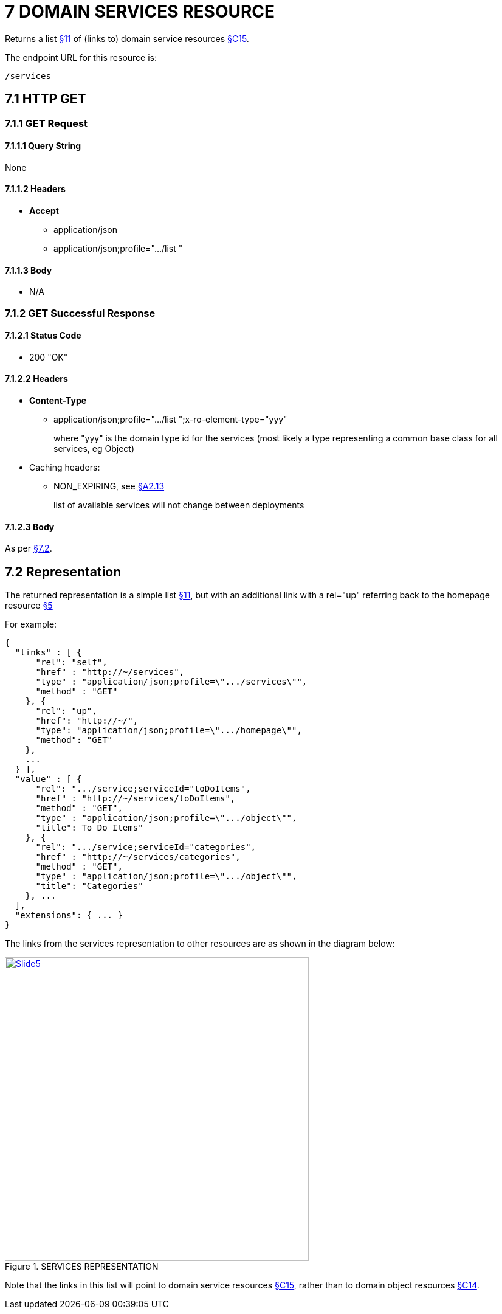 = 7	DOMAIN SERVICES RESOURCE

Returns a list xref:section-b/chapter-11.adoc[§11] of (links to) domain service resources xref:section-c/chapter-15.adoc[§C15].

The endpoint URL for this resource is:

    /services

[#_7-1-http-get]
== 7.1 HTTP GET

=== 7.1.1 GET Request

==== 7.1.1.1 Query String

None

==== 7.1.1.2 Headers

* *Accept*
** application/json
** application/json;profile=".../list "

==== 7.1.1.3 Body

* N/A

=== 7.1.2 GET Successful Response

==== 7.1.2.1 Status Code

* 200 "OK"

==== 7.1.2.2 Headers

* *Content-Type*
** application/json;profile=".../list ";x-ro-element-type="yyy"
+
where "yyy" is the domain type id for the services (most likely a type representing a common base class for all services, eg Object)

* Caching headers:
** NON_EXPIRING, see xref:section-a/chapter-02.adoc#_2-13-caching-cache-control-and-other-headers[§A2.13]
+
list of available services will not change between deployments

==== 7.1.2.3 Body

As per xref:#_7_2_representation[§7.2].

[#_7_2_representation]
== 7.2 Representation

The returned representation is a simple list xref:section-b/chapter-11.adoc[§11], but with an additional link with a rel="up" referring back to the homepage resource xref:section-b/chapter-05.adoc[§5]

For example:

[source,javascript]
----
{
  "links" : [ {
      "rel": "self",
      "href" : "http://~/services",
      "type" : "application/json;profile=\".../services\"",
      "method" : "GET"
    }, {
      "rel": "up",
      "href": "http://~/",
      "type": "application/json;profile=\".../homepage\"",
      "method": "GET"
    },
    ...
  } ],
  "value" : [ {
      "rel": ".../service;serviceId="toDoItems",
      "href" : "http://~/services/toDoItems",
      "method" : "GET",
      "type" : "application/json;profile=\".../object\"",
      "title": To Do Items"
    }, {
      "rel": ".../service;serviceId="categories",
      "href" : "http://~/services/categories",
      "method" : "GET",
      "type" : "application/json;profile=\".../object\"",
      "title": "Categories"
    }, ...
  ],
  "extensions": { ... }
}
----

The links from the services representation to other resources are as shown in the diagram below:

.SERVICES REPRESENTATION
image::Slide5.PNG[width="500px",link="{imagesdir}/Slide5.PNG"]


Note that the links in this list will point to domain service resources xref:section-c/chapter-15.adoc[§C15], rather than to domain object resources xref:section-c/chapter-14.adoc[§C14].
